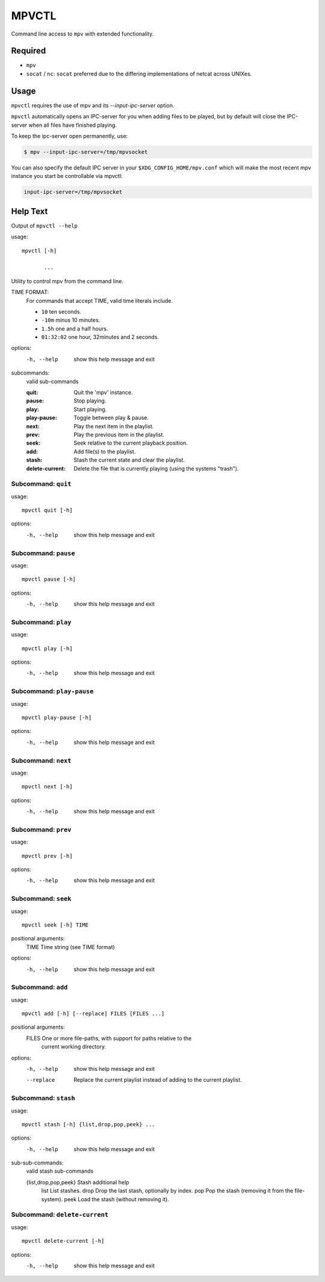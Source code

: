 
######
MPVCTL
######

Command line access to ``mpv`` with extended functionality.

Required
========

- ``mpv``
- ``socat`` / ``nc``: ``socat`` preferred due to the differing implementations of netcat across UNIXes.


Usage
=====

``mpvctl`` requires the use of mpv and its `--input-ipc-server` option.

``mpvctl`` automatically opens an IPC-server for you when adding files to be played,
but by default will close the IPC-server when all files have finished playing.

To keep the ipc-server open permanently, use:

.. code-block:: sh

   $ mpv --input-ipc-server=/tmp/mpvsocket

You can also specify the default IPC server in your ``$XDG_CONFIG_HOME/mpv.conf``
which will make the most recent mpv instance you start be controllable via mpvctl:

.. code-block:: sh

   input-ipc-server=/tmp/mpvsocket


Help Text
=========

.. BEGIN HELP TEXT

Output of ``mpvctl --help``

usage::

       mpvctl [-h]

              ...

Utility to control mpv from the command line.

TIME FORMAT:
   For commands that accept TIME, valid time literals include.

   - ``10`` ten seconds.
   - ``-10m`` minus 10 minutes.
   - ``1.5h`` one and a half hours.
   - ``01:32:02`` one hour, 32minutes and 2 seconds.

options:
  -h, --help            show this help message and exit

subcommands:
  valid sub-commands


  :quit:                Quit the 'mpv' instance.
  :pause:               Stop playing.
  :play:                Start playing.
  :play-pause:          Toggle between play & pause.
  :next:                Play the next item in the playlist.
  :prev:                Play the previous item in the playlist.
  :seek:                Seek relative to the current playback position.
  :add:                 Add file(s) to the playlist.
  :stash:               Stash the current state and clear the playlist.
  :delete-current:      Delete the file that is currently playing (using the systems "trash").

Subcommand: ``quit``
--------------------

usage::

       mpvctl quit [-h]

options:
  -h, --help  show this help message and exit

Subcommand: ``pause``
---------------------

usage::

       mpvctl pause [-h]

options:
  -h, --help  show this help message and exit

Subcommand: ``play``
--------------------

usage::

       mpvctl play [-h]

options:
  -h, --help  show this help message and exit

Subcommand: ``play-pause``
--------------------------

usage::

       mpvctl play-pause [-h]

options:
  -h, --help  show this help message and exit

Subcommand: ``next``
--------------------

usage::

       mpvctl next [-h]

options:
  -h, --help  show this help message and exit

Subcommand: ``prev``
--------------------

usage::

       mpvctl prev [-h]

options:
  -h, --help  show this help message and exit

Subcommand: ``seek``
--------------------

usage::

       mpvctl seek [-h] TIME

positional arguments:
  TIME        Time string (see TIME format)

options:
  -h, --help  show this help message and exit

Subcommand: ``add``
-------------------

usage::

       mpvctl add [-h] [--replace] FILES [FILES ...]

positional arguments:
  FILES       One or more file-paths, with support for paths relative to the
              current working directory.

options:
  -h, --help  show this help message and exit
  --replace   Replace the current playlist instead of adding to the current
              playlist.

Subcommand: ``stash``
---------------------

usage::

       mpvctl stash [-h] {list,drop,pop,peek} ...

options:
  -h, --help            show this help message and exit

sub-sub-commands:
  valid stash sub-commands

  {list,drop,pop,peek}  Stash additional help
    list                List stashes.
    drop                Drop the last stash, optionally by index.
    pop                 Pop the stash (removing it from the file-system).
    peek                Load the stash (without removing it).

Subcommand: ``delete-current``
------------------------------

usage::

       mpvctl delete-current [-h]

options:
  -h, --help  show this help message and exit

.. END HELP TEXT
